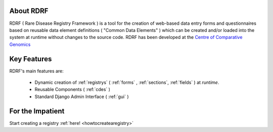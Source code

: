 .. _about:

About RDRF
=========
RDRF ( Rare Disease Registry Framework ) is a tool for 
the creation of web-based data entry forms and questionnaires based
on reusable data element definitions ( "Common Data Elements" ) which
can be created and/or loaded into the system at runtime without changes
to the source code. RDRF has been developed at the `Centre of Comparative
Genomics <http://ccg.murdoch.edu.au>`_

.. _mainfeatures:

Key Features
============

RDRF's main features are:

  - Dynamic creation of :ref:`registrys` ( :ref:`forms` , :ref:`sections`, :ref:`fields` ) at *runtime*.
  - Reusable Components ( :ref:`cdes` )
  - Standard Django Admin Interface ( :ref:`gui` )


For the Impatient
=================

Start creating a registry :ref:`here! <howtocreatearegistry>`
 

